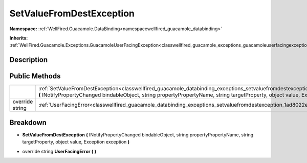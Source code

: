 .. _classwellfired_guacamole_databinding_exceptions_setvaluefromdestexception:

SetValueFromDestException
==========================

**Namespace:** :ref:`WellFired.Guacamole.DataBinding<namespacewellfired_guacamole_databinding>`

**Inherits:** :ref:`WellFired.Guacamole.Exceptions.GuacamoleUserFacingException<classwellfired_guacamole_exceptions_guacamoleuserfacingexception>`


Description
------------



Public Methods
---------------

+------------------+------------------------------------------------------------------------------------------------------------------------------------------------------------------------------------------------------------------------------------------------------------------------------------------+
|                  |:ref:`SetValueFromDestException<classwellfired_guacamole_databinding_exceptions_setvaluefromdestexception_1adbdd27f9d7c34dfa0bf0c5ffed22fadb>` **(** INotifyPropertyChanged bindableObject, string propertyPropertyName, string targetProperty, object value, Exception exception **)**   |
+------------------+------------------------------------------------------------------------------------------------------------------------------------------------------------------------------------------------------------------------------------------------------------------------------------------+
|override string   |:ref:`UserFacingError<classwellfired_guacamole_databinding_exceptions_setvaluefromdestexception_1ad8022e439e43640dd11976a75db304f1>` **(**  **)**                                                                                                                                         |
+------------------+------------------------------------------------------------------------------------------------------------------------------------------------------------------------------------------------------------------------------------------------------------------------------------------+

Breakdown
----------

.. _classwellfired_guacamole_databinding_exceptions_setvaluefromdestexception_1adbdd27f9d7c34dfa0bf0c5ffed22fadb:

-  **SetValueFromDestException** **(** INotifyPropertyChanged bindableObject, string propertyPropertyName, string targetProperty, object value, Exception exception **)**

.. _classwellfired_guacamole_databinding_exceptions_setvaluefromdestexception_1ad8022e439e43640dd11976a75db304f1:

- override string **UserFacingError** **(**  **)**

